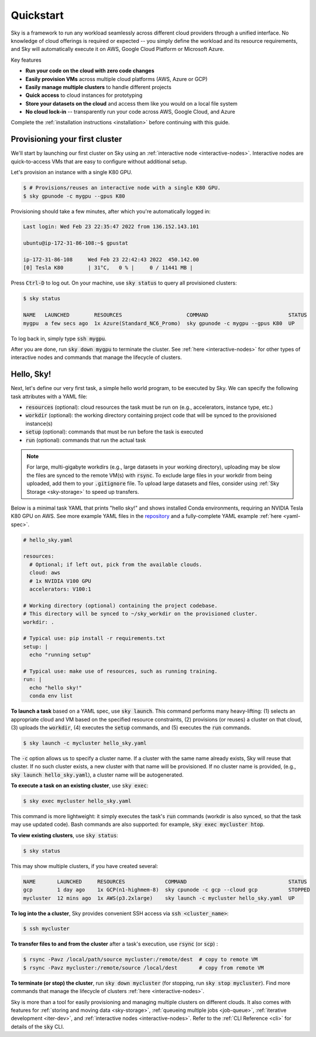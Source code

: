 Quickstart
==========

Sky is a framework to run any workload seamlessly across different cloud providers
through a unified interface. No knowledge of cloud offerings is required or
expected -- you simply define the workload and its resource requirements,
and Sky will automatically execute it on AWS, Google Cloud Platform or Microsoft
Azure.

Key features

- **Run your code on the cloud with zero code changes**
- **Easily provision VMs** across multiple cloud platforms (AWS, Azure or GCP)
- **Easily manage multiple clusters** to handle different projects
- **Quick access** to cloud instances for prototyping
- **Store your datasets on the cloud** and access them like you would on a local file system
- **No cloud lock-in** -- transparently run your code across AWS, Google Cloud, and Azure

Complete the :ref:`installation instructions <installation>` before continuing with this guide.

Provisioning your first cluster
--------------------------------
We'll start by launching our first cluster on Sky using an :ref:`interactive
node <interactive-nodes>`. Interactive nodes are quick-to-access VMs that are
easy to configure without additional setup.

Let's provision an instance with a single K80 GPU.

.. code-block:: console

  $ # Provisions/reuses an interactive node with a single K80 GPU.
  $ sky gpunode -c mygpu --gpus K80

Provisioning should take a few minutes, after which you're automatically logged in:

.. code-block:: console

  Last login: Wed Feb 23 22:35:47 2022 from 136.152.143.101

  ubuntu@ip-172-31-86-108:~$ gpustat

  ip-172-31-86-108     Wed Feb 23 22:42:43 2022  450.142.00
  [0] Tesla K80        | 31°C,   0 % |     0 / 11441 MB |

Press :code:`Ctrl-D` to log out. On your machine, use :code:`sky status` to query all provisioned clusters:

.. code-block:: console

  $ sky status

  NAME   LAUNCHED        RESOURCES                     COMMAND                          STATUS
  mygpu  a few secs ago  1x Azure(Standard_NC6_Promo)  sky gpunode -c mygpu --gpus K80  UP

To log back in, simply type :code:`ssh mygpu`.

After you are done, run :code:`sky down mygpu` to terminate the cluster. See
:ref:`here <interactive-nodes>` for other types of interactive nodes and
commands that manage the lifecycle of clusters.


Hello, Sky!
-----------
Next, let's define our very first task, a simple hello world program, to be
executed by Sky.  We can specify the following task attributes with a YAML file:

- :code:`resources` (optional): cloud resources the task must be run on (e.g., accelerators, instance type, etc.)
- :code:`workdir` (optional): the working directory containing project code that will be synced to the provisioned instance(s)
- :code:`setup` (optional): commands that must be run before the task is executed
- :code:`run` (optional): commands that run the actual task

.. note::

    For large, multi-gigabyte workdirs (e.g., large datasets in your working
    directory), uploading may be slow the files are synced to the remote VM(s)
    with :code:`rsync`. To exclude large files in your workdir from being uploaded,
    add them to your :code:`.gitignore` file. To upload large datasets and files, consider using :ref:`Sky
    Storage <sky-storage>` to speed up transfers.

Below is a minimal task YAML that prints "hello sky!" and shows installed Conda environments,
requiring an NVIDIA Tesla K80 GPU on AWS. See more example YAML files in the `repository <https://github.com/sky-proj/sky/tree/master/examples>`_ and a fully-complete YAML example :ref:`here <yaml-spec>`.

.. code-block:: yaml

  # hello_sky.yaml

  resources:
    # Optional; if left out, pick from the available clouds.
    cloud: aws
    # 1x NVIDIA V100 GPU
    accelerators: V100:1

  # Working directory (optional) containing the project codebase.
  # This directory will be synced to ~/sky_workdir on the provisioned cluster.
  workdir: .

  # Typical use: pip install -r requirements.txt
  setup: |
    echo "running setup"

  # Typical use: make use of resources, such as running training.
  run: |
    echo "hello sky!"
    conda env list


**To launch a task** based on a YAML spec, use :code:`sky launch`.  This command
performs many heavy-lifting: (1) selects an appropriate cloud and VM based on
the specified resource constraints, (2) provisions (or reuses) a cluster on that
cloud,
(3) uploads the :code:`workdir`, (4) executes the :code:`setup` commands,
and (5) executes the :code:`run` commands.

.. code-block:: console

  $ sky launch -c mycluster hello_sky.yaml

The :code:`-c` option allows us to specify a cluster name. If a cluster with the
same name already exists, Sky will reuse that cluster. If no such cluster
exists, a new cluster with that name will be provisioned. If no cluster name is
provided, (e.g., :code:`sky launch hello_sky.yaml`), a cluster name will be
autogenerated.

**To execute a task on an existing cluster**, use :code:`sky exec`:

.. code-block:: console

  $ sky exec mycluster hello_sky.yaml

This command is more lightweight: it simply executes the task's :code:`run`
commands (workdir is also synced, so that the task may use updated code).  Bash
commands are also supported: for example, :code:`sky exec mycluster htop`.


**To view existing clusters**, use :code:`sky status`:

.. code-block:: console

  $ sky status

This may show multiple clusters, if you have created several:

.. code-block::

  NAME       LAUNCHED     RESOURCES             COMMAND                                 STATUS
  gcp        1 day ago    1x GCP(n1-highmem-8)  sky cpunode -c gcp --cloud gcp          STOPPED
  mycluster  12 mins ago  1x AWS(p3.2xlarge)    sky launch -c mycluster hello_sky.yaml  UP

**To log into the a cluster**, Sky provides convenient SSH access via :code:`ssh <cluster_name>`:

.. code-block:: console

  $ ssh mycluster

**To transfer files to and from the cluster** after a task's execution, use :code:`rsync` (or :code:`scp`) :

.. code-block:: console

    $ rsync -Pavz /local/path/source mycluster:/remote/dest  # copy to remote VM
    $ rsync -Pavz mycluster:/remote/source /local/dest       # copy from remote VM

**To terminate (or stop) the cluster**, run :code:`sky down mycluster` (for
stopping, run :code:`sky stop mycluster`).  Find more commands that manage the
lifecycle of clusters :ref:`here <interactive-nodes>`.

Sky is more than a tool for easily provisioning and managing multiple clusters
on different clouds.  It also comes with features for :ref:`storing and moving
data <sky-storage>`, :ref:`queueing multiple jobs <job-queue>`, :ref:`iterative
development <iter-dev>`, and :ref:`interactive nodes <interactive-nodes>`.
Refer to the :ref:`CLI Reference <cli>` for details of the :code:`sky` CLI.
